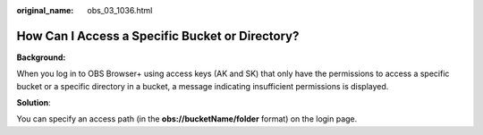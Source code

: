 :original_name: obs_03_1036.html

.. _obs_03_1036:

How Can I Access a Specific Bucket or Directory?
================================================

**Background:**

When you log in to OBS Browser+ using access keys (AK and SK) that only have the permissions to access a specific bucket or a specific directory in a bucket, a message indicating insufficient permissions is displayed.

**Solution**:

You can specify an access path (in the **obs://bucketName/folder** format) on the login page.
